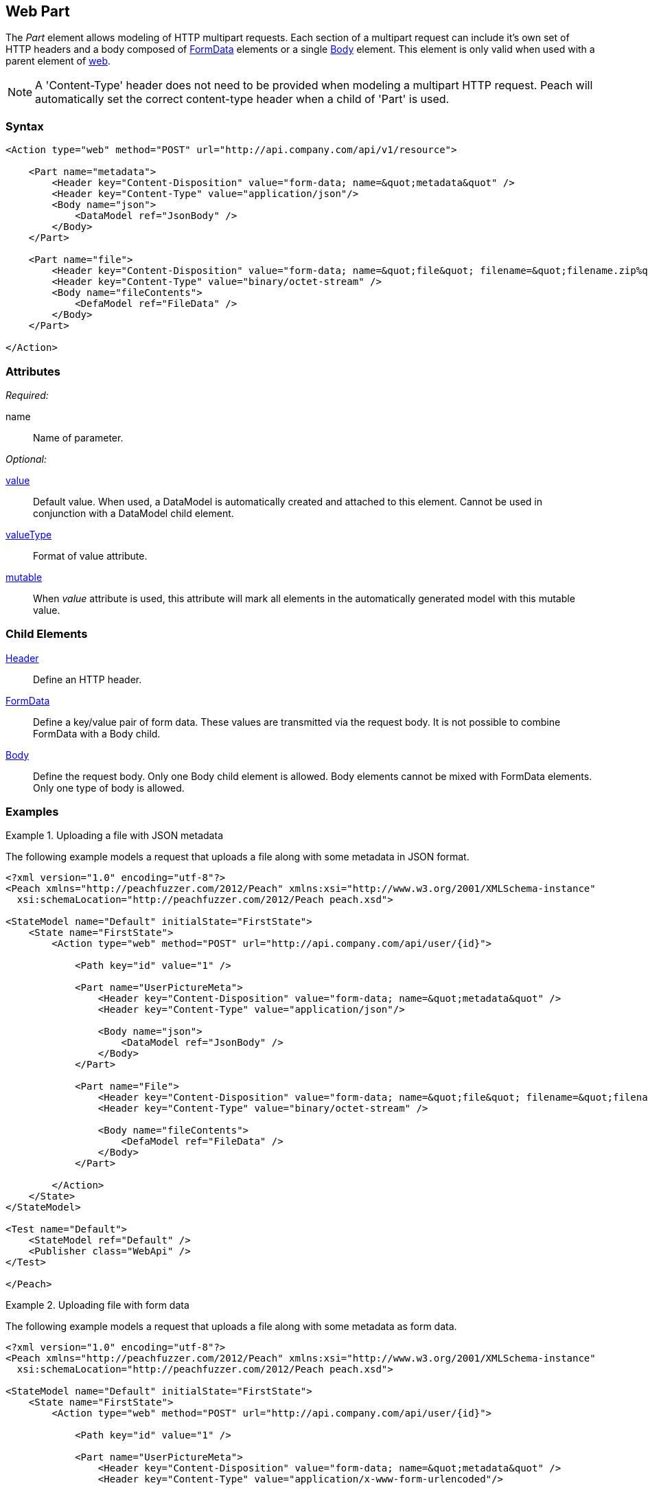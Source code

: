 [[web_Part]]
== Web Part

The _Part_ element allows modeling of HTTP multipart requests. 
Each section of a multipart request can include it's own set of HTTP headers and a body composed of xref:web_FormData[FormData] elements or a single xref:web_Body[Body] element.
This element is only valid when used with a parent element of xref:Action_web[web].

NOTE: A 'Content-Type' header does not need to be provided when modeling a multipart HTTP request. Peach will automatically set the correct content-type header when a child of 'Part' is used.

=== Syntax

[source,xml]
----
<Action type="web" method="POST" url="http://api.company.com/api/v1/resource">

    <Part name="metadata">
        <Header key="Content-Disposition" value="form-data; name=&quot;metadata&quot" />
        <Header key="Content-Type" value="application/json"/>
        <Body name="json">
            <DataModel ref="JsonBody" />
        </Body>
    </Part>
    
    <Part name="file">
        <Header key="Content-Disposition" value="form-data; name=&quot;file&quot; filename=&quot;filename.zip%quot" />
        <Header key="Content-Type" value="binary/octet-stream" />
        <Body name="fileContents">
            <DefaModel ref="FileData" />
        </Body>
    </Part>
    
</Action>
----

=== Attributes

_Required:_

name:: Name of parameter.

_Optional:_

xref:value[value]:: 
    Default value. When used, a DataModel is automatically created and attached to this element.
    Cannot be used in conjunction with a DataModel child element.
xref:valueType[valueType]:: Format of value attribute. 
xref:mutable[mutable]:: 
    When _value_ attribute is used, this attribute will mark all elements in the automatically generated model with this mutable value.

=== Child Elements

xref:web_Header[Header]:: Define an HTTP header.
xref:web_FormData[FormData]::
    Define a key/value pair of form data. These values are transmitted via the request body. It is not possible to combine FormData with a Body child.
xref:web_Body[Body]::
    Define the request body. Only one Body child element is allowed.  Body elements cannot be mixed with FormData elements.  Only one type of body is allowed.

=== Examples

.Uploading a file with JSON metadata
===================================

The following example models a request that uploads a file along with some metadata in JSON format.

[source,xml]
----
<?xml version="1.0" encoding="utf-8"?>
<Peach xmlns="http://peachfuzzer.com/2012/Peach" xmlns:xsi="http://www.w3.org/2001/XMLSchema-instance"
  xsi:schemaLocation="http://peachfuzzer.com/2012/Peach peach.xsd">

<StateModel name="Default" initialState="FirstState">
    <State name="FirstState">
        <Action type="web" method="POST" url="http://api.company.com/api/user/{id}">
        
            <Path key="id" value="1" />

            <Part name="UserPictureMeta">
                <Header key="Content-Disposition" value="form-data; name=&quot;metadata&quot" />
                <Header key="Content-Type" value="application/json"/>
                
                <Body name="json">
                    <DataModel ref="JsonBody" />
                </Body>
            </Part>

            <Part name="File">
                <Header key="Content-Disposition" value="form-data; name=&quot;file&quot; filename=&quot;filename.zip%quot" />
                <Header key="Content-Type" value="binary/octet-stream" />
                
                <Body name="fileContents">
                    <DefaModel ref="FileData" />
                </Body>
            </Part>

        </Action>
    </State>
</StateModel>

<Test name="Default">
    <StateModel ref="Default" />
    <Publisher class="WebApi" />
</Test>

</Peach>
----

===================================


.Uploading file with form data
===================================

The following example models a request that uploads a file along with some metadata as form data.

[source,xml]
----
<?xml version="1.0" encoding="utf-8"?>
<Peach xmlns="http://peachfuzzer.com/2012/Peach" xmlns:xsi="http://www.w3.org/2001/XMLSchema-instance"
  xsi:schemaLocation="http://peachfuzzer.com/2012/Peach peach.xsd">

<StateModel name="Default" initialState="FirstState">
    <State name="FirstState">
        <Action type="web" method="POST" url="http://api.company.com/api/user/{id}">
        
            <Path key="id" value="1" />

            <Part name="UserPictureMeta">
                <Header key="Content-Disposition" value="form-data; name=&quot;metadata&quot" />
                <Header key="Content-Type" value="application/x-www-form-urlencoded"/>
                
                <FormData key="createor" value="Josh Smith" />
                <FormData key="category" value="misc" />
                <FormData key="icon" value="zip" />
            </Part>

            <Part name="File">
                <Header key="Content-Disposition" value="form-data; name=&quot;file&quot; filename=&quot;filename.zip%quot" />
                <Header key="Content-Type" value="binary/octet-stream" />
                
                <Body name="fileContents">
                    <DefaModel ref="FileData" />
                </Body>
            </Part>

        </Action>
    </State>
</StateModel>

<Test name="Default">
    <StateModel ref="Default" />
    <Publisher class="WebApi" />
</Test>

</Peach>
----
===================================

